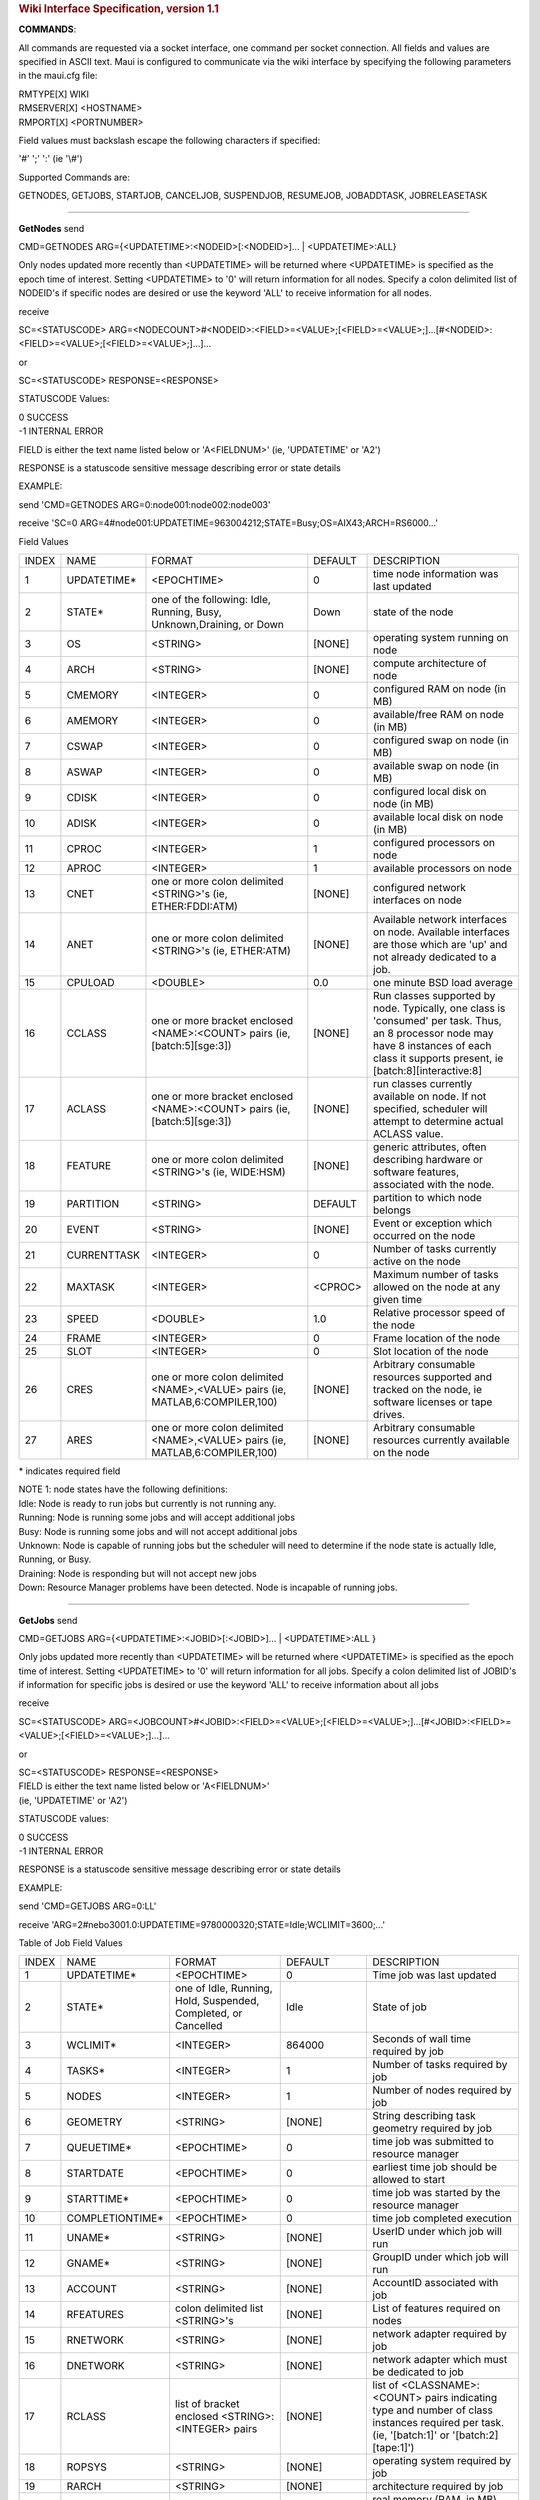 .. rubric:: Wiki Interface Specification, version 1.1
   :name: wiki-interface-specification-version-1.1


**COMMANDS**:

All commands are requested via a socket interface, one command per
socket connection. All fields and values are specified in ASCII text.
Maui is configured to communicate via the wiki interface by specifying
the following parameters in the maui.cfg file:

| RMTYPE[X] WIKI
| RMSERVER[X] <HOSTNAME>
| RMPORT[X] <PORTNUMBER>

Field values must backslash escape the following characters if
specified:

'#' ';' ':' (ie '\\#')

Supported Commands are:

GETNODES, GETJOBS, STARTJOB, CANCELJOB, SUSPENDJOB, RESUMEJOB,
JOBADDTASK, JOBRELEASETASK

--------------

**GetNodes**
send

CMD=GETNODES ARG={<UPDATETIME>:<NODEID>[:<NODEID>]... \|
<UPDATETIME>:ALL}

Only nodes updated more recently than <UPDATETIME> will be returned
where <UPDATETIME> is specified as the epoch time of interest. Setting
<UPDATETIME> to '0' will return information for all nodes. Specify a
colon delimited list of NODEID's if specific nodes are desired or use
the keyword 'ALL' to receive information for all nodes.

receive

SC=<STATUSCODE>
ARG=<NODECOUNT>#<NODEID>:<FIELD>=<VALUE>;[<FIELD>=<VALUE>;]...[#<NODEID>:<FIELD>=<VALUE>;[<FIELD>=<VALUE>;]...]...

or

SC=<STATUSCODE> RESPONSE=<RESPONSE>

STATUSCODE Values:

| 0 SUCCESS
| -1 INTERNAL ERROR

FIELD is either the text name listed below or 'A<FIELDNUM>' (ie,
'UPDATETIME' or 'A2')

RESPONSE is a statuscode sensitive message describing error or state
details

EXAMPLE:

send 'CMD=GETNODES ARG=0:node001:node002:node003'

receive 'SC=0
ARG=4#node001:UPDATETIME=963004212;STATE=Busy;OS=AIX43;ARCH=RS6000...'

| Field Values

+---------+----------------+--------------------------------------------------------------------------------+-----------+---------------------------------------------------------------------------------------------------------------------------------------------------------------------------------------------+
| INDEX   | NAME           | FORMAT                                                                         | DEFAULT   | DESCRIPTION                                                                                                                                                                                 |
+---------+----------------+--------------------------------------------------------------------------------+-----------+---------------------------------------------------------------------------------------------------------------------------------------------------------------------------------------------+
| 1       | UPDATETIME\*   | <EPOCHTIME>                                                                    | 0         | time node information was last updated                                                                                                                                                      |
+---------+----------------+--------------------------------------------------------------------------------+-----------+---------------------------------------------------------------------------------------------------------------------------------------------------------------------------------------------+
| 2       | STATE\*        | one of the following: Idle, Running, Busy, Unknown,Draining, or Down           | Down      | state of the node                                                                                                                                                                           |
+---------+----------------+--------------------------------------------------------------------------------+-----------+---------------------------------------------------------------------------------------------------------------------------------------------------------------------------------------------+
| 3       | OS             | <STRING>                                                                       | [NONE]    | operating system running on node                                                                                                                                                            |
+---------+----------------+--------------------------------------------------------------------------------+-----------+---------------------------------------------------------------------------------------------------------------------------------------------------------------------------------------------+
| 4       | ARCH           | <STRING>                                                                       | [NONE]    | compute architecture of node                                                                                                                                                                |
+---------+----------------+--------------------------------------------------------------------------------+-----------+---------------------------------------------------------------------------------------------------------------------------------------------------------------------------------------------+
| 5       | CMEMORY        | <INTEGER>                                                                      | 0         | configured RAM on node (in MB)                                                                                                                                                              |
+---------+----------------+--------------------------------------------------------------------------------+-----------+---------------------------------------------------------------------------------------------------------------------------------------------------------------------------------------------+
| 6       | AMEMORY        | <INTEGER>                                                                      | 0         | available/free RAM on node (in MB)                                                                                                                                                          |
+---------+----------------+--------------------------------------------------------------------------------+-----------+---------------------------------------------------------------------------------------------------------------------------------------------------------------------------------------------+
| 7       | CSWAP          | <INTEGER>                                                                      | 0         | configured swap on node (in MB)                                                                                                                                                             |
+---------+----------------+--------------------------------------------------------------------------------+-----------+---------------------------------------------------------------------------------------------------------------------------------------------------------------------------------------------+
| 8       | ASWAP          | <INTEGER>                                                                      | 0         | available swap on node (in MB)                                                                                                                                                              |
+---------+----------------+--------------------------------------------------------------------------------+-----------+---------------------------------------------------------------------------------------------------------------------------------------------------------------------------------------------+
| 9       | CDISK          | <INTEGER>                                                                      | 0         | configured local disk on node (in MB)                                                                                                                                                       |
+---------+----------------+--------------------------------------------------------------------------------+-----------+---------------------------------------------------------------------------------------------------------------------------------------------------------------------------------------------+
| 10      | ADISK          | <INTEGER>                                                                      | 0         | available local disk on node (in MB)                                                                                                                                                        |
+---------+----------------+--------------------------------------------------------------------------------+-----------+---------------------------------------------------------------------------------------------------------------------------------------------------------------------------------------------+
| 11      | CPROC          | <INTEGER>                                                                      | 1         | configured processors on node                                                                                                                                                               |
+---------+----------------+--------------------------------------------------------------------------------+-----------+---------------------------------------------------------------------------------------------------------------------------------------------------------------------------------------------+
| 12      | APROC          | <INTEGER>                                                                      | 1         | available processors on node                                                                                                                                                                |
+---------+----------------+--------------------------------------------------------------------------------+-----------+---------------------------------------------------------------------------------------------------------------------------------------------------------------------------------------------+
| 13      | CNET           | one or more colon delimited <STRING>'s (ie, ETHER:FDDI:ATM)                    | [NONE]    | configured network interfaces on node                                                                                                                                                       |
+---------+----------------+--------------------------------------------------------------------------------+-----------+---------------------------------------------------------------------------------------------------------------------------------------------------------------------------------------------+
| 14      | ANET           | one or more colon delimited <STRING>'s (ie, ETHER:ATM)                         | [NONE]    | Available network interfaces on node. Available interfaces are those which are 'up' and not already dedicated to a job.                                                                     |
+---------+----------------+--------------------------------------------------------------------------------+-----------+---------------------------------------------------------------------------------------------------------------------------------------------------------------------------------------------+
| 15      | CPULOAD        | <DOUBLE>                                                                       | 0.0       | one minute BSD load average                                                                                                                                                                 |
+---------+----------------+--------------------------------------------------------------------------------+-----------+---------------------------------------------------------------------------------------------------------------------------------------------------------------------------------------------+
| 16      | CCLASS         | one or more bracket enclosed <NAME>:<COUNT> pairs (ie, [batch:5][sge:3])       | [NONE]    | Run classes supported by node. Typically, one class is 'consumed' per task. Thus, an 8 processor node may have 8 instances of each class it supports present, ie [batch:8][interactive:8]   |
+---------+----------------+--------------------------------------------------------------------------------+-----------+---------------------------------------------------------------------------------------------------------------------------------------------------------------------------------------------+
| 17      | ACLASS         | one or more bracket enclosed <NAME>:<COUNT> pairs (ie, [batch:5][sge:3])       | [NONE]    | run classes currently available on node. If not specified, scheduler will attempt to determine actual ACLASS value.                                                                         |
+---------+----------------+--------------------------------------------------------------------------------+-----------+---------------------------------------------------------------------------------------------------------------------------------------------------------------------------------------------+
| 18      | FEATURE        | one or more colon delimited <STRING>'s (ie, WIDE:HSM)                          | [NONE]    | generic attributes, often describing hardware or software features, associated with the node.                                                                                               |
+---------+----------------+--------------------------------------------------------------------------------+-----------+---------------------------------------------------------------------------------------------------------------------------------------------------------------------------------------------+
| 19      | PARTITION      | <STRING>                                                                       | DEFAULT   | partition to which node belongs                                                                                                                                                             |
+---------+----------------+--------------------------------------------------------------------------------+-----------+---------------------------------------------------------------------------------------------------------------------------------------------------------------------------------------------+
| 20      | EVENT          | <STRING>                                                                       | [NONE]    | Event or exception which occurred on the node                                                                                                                                               |
+---------+----------------+--------------------------------------------------------------------------------+-----------+---------------------------------------------------------------------------------------------------------------------------------------------------------------------------------------------+
| 21      | CURRENTTASK    | <INTEGER>                                                                      | 0         | Number of tasks currently active on the node                                                                                                                                                |
+---------+----------------+--------------------------------------------------------------------------------+-----------+---------------------------------------------------------------------------------------------------------------------------------------------------------------------------------------------+
| 22      | MAXTASK        | <INTEGER>                                                                      | <CPROC>   | Maximum number of tasks allowed on the node at any given time                                                                                                                               |
+---------+----------------+--------------------------------------------------------------------------------+-----------+---------------------------------------------------------------------------------------------------------------------------------------------------------------------------------------------+
| 23      | SPEED          | <DOUBLE>                                                                       | 1.0       | Relative processor speed of the node                                                                                                                                                        |
+---------+----------------+--------------------------------------------------------------------------------+-----------+---------------------------------------------------------------------------------------------------------------------------------------------------------------------------------------------+
| 24      | FRAME          | <INTEGER>                                                                      | 0         | Frame location of the node                                                                                                                                                                  |
+---------+----------------+--------------------------------------------------------------------------------+-----------+---------------------------------------------------------------------------------------------------------------------------------------------------------------------------------------------+
| 25      | SLOT           | <INTEGER>                                                                      | 0         | Slot location of the node                                                                                                                                                                   |
+---------+----------------+--------------------------------------------------------------------------------+-----------+---------------------------------------------------------------------------------------------------------------------------------------------------------------------------------------------+
| 26      | CRES           | one or more colon delimited <NAME>,<VALUE> pairs (ie, MATLAB,6:COMPILER,100)   | [NONE]    | Arbitrary consumable resources supported and tracked on the node, ie software licenses or tape drives.                                                                                      |
+---------+----------------+--------------------------------------------------------------------------------+-----------+---------------------------------------------------------------------------------------------------------------------------------------------------------------------------------------------+
| 27      | ARES           | one or more colon delimited <NAME>,<VALUE> pairs (ie, MATLAB,6:COMPILER,100)   | [NONE]    | Arbitrary consumable resources currently available on the node                                                                                                                              |
+---------+----------------+--------------------------------------------------------------------------------+-----------+---------------------------------------------------------------------------------------------------------------------------------------------------------------------------------------------+

\* indicates required field

| NOTE 1: node states have the following definitions:
| Idle: Node is ready to run jobs but currently is not running any.
| Running: Node is running some jobs and will accept additional jobs
| Busy: Node is running some jobs and will not accept additional jobs
| Unknown: Node is capable of running jobs but the scheduler will need
  to determine if the node state is actually Idle, Running, or Busy.
| Draining: Node is responding but will not accept new jobs
| Down: Resource Manager problems have been detected. Node is incapable
  of running jobs.

--------------

**GetJobs**
send

CMD=GETJOBS ARG={<UPDATETIME>:<JOBID>[:<JOBID>]... \| <UPDATETIME>:ALL }

Only jobs updated more recently than <UPDATETIME> will be returned where
<UPDATETIME> is specified as the epoch time of interest. Setting
<UPDATETIME> to '0' will return information for all jobs. Specify a
colon delimited list of JOBID's if information for specific jobs is
desired or use the keyword 'ALL' to receive information about all jobs

receive

SC=<STATUSCODE>
ARG=<JOBCOUNT>#<JOBID>:<FIELD>=<VALUE>;[<FIELD>=<VALUE>;]...[#<JOBID>:<FIELD>=<VALUE>;[<FIELD>=<VALUE>;]...]...

or

| SC=<STATUSCODE> RESPONSE=<RESPONSE>
| FIELD is either the text name listed below or 'A<FIELDNUM>'
| (ie, 'UPDATETIME' or 'A2')

STATUSCODE values:

| 0 SUCCESS
| -1 INTERNAL ERROR

RESPONSE is a statuscode sensitive message describing error or state
details

EXAMPLE:

send 'CMD=GETJOBS ARG=0:LL'

receive
'ARG=2#nebo3001.0:UPDATETIME=9780000320;STATE=Idle;WCLIMIT=3600;...'

Table of Job Field Values

+---------+--------------------+----------------------------------------------------------------------+----------------+-----------------------------------------------------------------------------------------------------------------------------------------------+
| INDEX   | NAME               | FORMAT                                                               | DEFAULT        | DESCRIPTION                                                                                                                                   |
+---------+--------------------+----------------------------------------------------------------------+----------------+-----------------------------------------------------------------------------------------------------------------------------------------------+
| 1       | UPDATETIME\*       | <EPOCHTIME>                                                          | 0              | Time job was last updated                                                                                                                     |
+---------+--------------------+----------------------------------------------------------------------+----------------+-----------------------------------------------------------------------------------------------------------------------------------------------+
| 2       | STATE\*            | one of Idle, Running, Hold, Suspended, Completed, or Cancelled       | Idle           | State of job                                                                                                                                  |
+---------+--------------------+----------------------------------------------------------------------+----------------+-----------------------------------------------------------------------------------------------------------------------------------------------+
| 3       | WCLIMIT\*          | <INTEGER>                                                            | 864000         | Seconds of wall time required by job                                                                                                          |
+---------+--------------------+----------------------------------------------------------------------+----------------+-----------------------------------------------------------------------------------------------------------------------------------------------+
| 4       | TASKS\*            | <INTEGER>                                                            | 1              | Number of tasks required by job                                                                                                               |
+---------+--------------------+----------------------------------------------------------------------+----------------+-----------------------------------------------------------------------------------------------------------------------------------------------+
| 5       | NODES              | <INTEGER>                                                            | 1              | Number of nodes required by job                                                                                                               |
+---------+--------------------+----------------------------------------------------------------------+----------------+-----------------------------------------------------------------------------------------------------------------------------------------------+
| 6       | GEOMETRY           | <STRING>                                                             | [NONE]         | String describing task geometry required by job                                                                                               |
+---------+--------------------+----------------------------------------------------------------------+----------------+-----------------------------------------------------------------------------------------------------------------------------------------------+
| 7       | QUEUETIME\*        | <EPOCHTIME>                                                          | 0              | time job was submitted to resource manager                                                                                                    |
+---------+--------------------+----------------------------------------------------------------------+----------------+-----------------------------------------------------------------------------------------------------------------------------------------------+
| 8       | STARTDATE          | <EPOCHTIME>                                                          | 0              | earliest time job should be allowed to start                                                                                                  |
+---------+--------------------+----------------------------------------------------------------------+----------------+-----------------------------------------------------------------------------------------------------------------------------------------------+
| 9       | STARTTIME\*        | <EPOCHTIME>                                                          | 0              | time job was started by the resource manager                                                                                                  |
+---------+--------------------+----------------------------------------------------------------------+----------------+-----------------------------------------------------------------------------------------------------------------------------------------------+
| 10      | COMPLETIONTIME\*   | <EPOCHTIME>                                                          | 0              | time job completed execution                                                                                                                  |
+---------+--------------------+----------------------------------------------------------------------+----------------+-----------------------------------------------------------------------------------------------------------------------------------------------+
| 11      | UNAME\*            | <STRING>                                                             | [NONE]         | UserID under which job will run                                                                                                               |
+---------+--------------------+----------------------------------------------------------------------+----------------+-----------------------------------------------------------------------------------------------------------------------------------------------+
| 12      | GNAME\*            | <STRING>                                                             | [NONE]         | GroupID under which job will run                                                                                                              |
+---------+--------------------+----------------------------------------------------------------------+----------------+-----------------------------------------------------------------------------------------------------------------------------------------------+
| 13      | ACCOUNT            | <STRING>                                                             | [NONE]         | AccountID associated with job                                                                                                                 |
+---------+--------------------+----------------------------------------------------------------------+----------------+-----------------------------------------------------------------------------------------------------------------------------------------------+
| 14      | RFEATURES          | colon delimited list <STRING>'s                                      | [NONE]         | List of features required on nodes                                                                                                            |
+---------+--------------------+----------------------------------------------------------------------+----------------+-----------------------------------------------------------------------------------------------------------------------------------------------+
| 15      | RNETWORK           | <STRING>                                                             | [NONE]         | network adapter required by job                                                                                                               |
+---------+--------------------+----------------------------------------------------------------------+----------------+-----------------------------------------------------------------------------------------------------------------------------------------------+
| 16      | DNETWORK           | <STRING>                                                             | [NONE]         | network adapter which must be dedicated to job                                                                                                |
+---------+--------------------+----------------------------------------------------------------------+----------------+-----------------------------------------------------------------------------------------------------------------------------------------------+
| 17      | RCLASS             | list of bracket enclosed <STRING>:<INTEGER> pairs                    | [NONE]         | list of <CLASSNAME>:<COUNT> pairs indicating type and number of class instances required per task. (ie, '[batch:1]' or '[batch:2][tape:1]')   |
+---------+--------------------+----------------------------------------------------------------------+----------------+-----------------------------------------------------------------------------------------------------------------------------------------------+
| 18      | ROPSYS             | <STRING>                                                             | [NONE]         | operating system required by job                                                                                                              |
+---------+--------------------+----------------------------------------------------------------------+----------------+-----------------------------------------------------------------------------------------------------------------------------------------------+
| 19      | RARCH              | <STRING>                                                             | [NONE]         | architecture required by job                                                                                                                  |
+---------+--------------------+----------------------------------------------------------------------+----------------+-----------------------------------------------------------------------------------------------------------------------------------------------+
| 20      | RMEM               | <INTEGER>                                                            | 0              | real memory (RAM, in MB) required to be configured on nodes allocated to the job                                                              |
+---------+--------------------+----------------------------------------------------------------------+----------------+-----------------------------------------------------------------------------------------------------------------------------------------------+
| 21      | RMEMCMP            | one of '>=', '>', '==', '<', or '<='                                 | >=             | real memory comparison (ie, node must have >= 512MB RAM)                                                                                      |
+---------+--------------------+----------------------------------------------------------------------+----------------+-----------------------------------------------------------------------------------------------------------------------------------------------+
| 22      | DMEM               | <INTEGER>                                                            | 0              | quantity of real memory (RAM, in MB) which must be dedicated to each task of the job                                                          |
+---------+--------------------+----------------------------------------------------------------------+----------------+-----------------------------------------------------------------------------------------------------------------------------------------------+
| 23      | RDISK              | <INTEGER>                                                            | 0              | local disk space (in MB) required to be configured on nodes allocated to the job                                                              |
+---------+--------------------+----------------------------------------------------------------------+----------------+-----------------------------------------------------------------------------------------------------------------------------------------------+
| 24      | RDISKCMP           | one of '>=', '>', '==', '<', or '<='                                 | >=             | local disk comparison (ie, node must have > 2048 MB local disk)                                                                               |
+---------+--------------------+----------------------------------------------------------------------+----------------+-----------------------------------------------------------------------------------------------------------------------------------------------+
| 25      | DDISK              | <INTEGER>                                                            | 0              | quantity of local disk space (in MB) which must be dedicated to each task of the job                                                          |
+---------+--------------------+----------------------------------------------------------------------+----------------+-----------------------------------------------------------------------------------------------------------------------------------------------+
| 26      | RSWAP              | <INTEGER>                                                            | 0              | virtual memory (swap, in MB) required to be configured on nodes allocated to the job                                                          |
+---------+--------------------+----------------------------------------------------------------------+----------------+-----------------------------------------------------------------------------------------------------------------------------------------------+
| 27      | RSWAPCMP           | one of '>=', '>', '==', '<', or '<='                                 | >=             | virtual memory comparison (ie, node must have ==4096 MB virtual memory)                                                                       |
+---------+--------------------+----------------------------------------------------------------------+----------------+-----------------------------------------------------------------------------------------------------------------------------------------------+
| 28      | DSWAP              | <INTEGER>                                                            | 0              | quantity of virtual memory (swap, in MB) which must be dedicated to each task of the job                                                      |
+---------+--------------------+----------------------------------------------------------------------+----------------+-----------------------------------------------------------------------------------------------------------------------------------------------+
| 29      | PARTITIONMASK      | one or more colon delimited <STRING>s                                | [ANY]          | list of partitions in which job can run                                                                                                       |
+---------+--------------------+----------------------------------------------------------------------+----------------+-----------------------------------------------------------------------------------------------------------------------------------------------+
| 30      | EXEC               | <STRING>                                                             | [NONE]         | job executable command                                                                                                                        |
+---------+--------------------+----------------------------------------------------------------------+----------------+-----------------------------------------------------------------------------------------------------------------------------------------------+
| 31      | IWD                | <STRING>                                                             | [NONE]         | job's initial working directory                                                                                                               |
+---------+--------------------+----------------------------------------------------------------------+----------------+-----------------------------------------------------------------------------------------------------------------------------------------------+
| 32      | COMMENT            | <STRING>                                                             | 0              | general job attributes not described by other field                                                                                           |
+---------+--------------------+----------------------------------------------------------------------+----------------+-----------------------------------------------------------------------------------------------------------------------------------------------+
| 33      | REJCOUNT           | <INTEGER>                                                            | 0              | number of times job was rejected                                                                                                              |
+---------+--------------------+----------------------------------------------------------------------+----------------+-----------------------------------------------------------------------------------------------------------------------------------------------+
| 34      | REJMESSAGE         | <STRING>                                                             | [NONE]         | text description of reason job was rejected                                                                                                   |
+---------+--------------------+----------------------------------------------------------------------+----------------+-----------------------------------------------------------------------------------------------------------------------------------------------+
| 35      | REJCODE            | <INTEGER>                                                            | 0              | reason job was rejected                                                                                                                       |
+---------+--------------------+----------------------------------------------------------------------+----------------+-----------------------------------------------------------------------------------------------------------------------------------------------+
| 36      | EVENT              | <EVENT>                                                              | [NONE]         | event or exception experienced by job                                                                                                         |
+---------+--------------------+----------------------------------------------------------------------+----------------+-----------------------------------------------------------------------------------------------------------------------------------------------+
| 37      | TASKLIST           | one or more colon delimited <STRING>s                                | [NONE]         | nodeid associated with each active task of job (ie, cl01, cl02, cl01, cl02, cl03)                                                             |
+---------+--------------------+----------------------------------------------------------------------+----------------+-----------------------------------------------------------------------------------------------------------------------------------------------+
| 38      | TASKPERNODE        | <INTEGER>                                                            | 0              | exact number of tasks required per node                                                                                                       |
+---------+--------------------+----------------------------------------------------------------------+----------------+-----------------------------------------------------------------------------------------------------------------------------------------------+
| 39      | QOS                | <INTEGER>                                                            | 0              | quality of service requested                                                                                                                  |
+---------+--------------------+----------------------------------------------------------------------+----------------+-----------------------------------------------------------------------------------------------------------------------------------------------+
| 40      | ENDDATE            | <EPOCHTIME>                                                          | [ANY]          | time by which job must complete                                                                                                               |
+---------+--------------------+----------------------------------------------------------------------+----------------+-----------------------------------------------------------------------------------------------------------------------------------------------+
| 41      | CBSERVER           | <STRING>[:<INTEGER>                                                  | [NONE]         | location of server which will handle callback requests in <HOSTNAME>:<PORT> format                                                            |
+---------+--------------------+----------------------------------------------------------------------+----------------+-----------------------------------------------------------------------------------------------------------------------------------------------+
| 42      | CBTYPE             | one or more of the following delimited by colons: CANCEL and START   | START:CANCEL   | list of callback types requested by job                                                                                                       |
+---------+--------------------+----------------------------------------------------------------------+----------------+-----------------------------------------------------------------------------------------------------------------------------------------------+
| 43      | DPROCS             | <INTEGER>                                                            | 1              | number of processors dedicated per task                                                                                                       |
+---------+--------------------+----------------------------------------------------------------------+----------------+-----------------------------------------------------------------------------------------------------------------------------------------------+
| 44      | SUSPENDTIME        | <INTEGER>                                                            | 0              | Number of seconds job has been suspended                                                                                                      |
+---------+--------------------+----------------------------------------------------------------------+----------------+-----------------------------------------------------------------------------------------------------------------------------------------------+
| 45      | RESERVATION        | <STRING>                                                             | [NONE]         | Name of reservation in which job must run                                                                                                     |
+---------+--------------------+----------------------------------------------------------------------+----------------+-----------------------------------------------------------------------------------------------------------------------------------------------+

\* indicates required field

| NOTE 1: job states have the following definitions:
| Idle: job is ready to run
| Running: job is currently executing
| Hold: job is in the queue but is not allowed to run
| Suspended: job has started but execution has temporarily been
  suspended
| Completed: job has completed
| Cancelled: job has been cancelled

NOTE 2: completed and cancelled jobs should be maintained by the
resource manager for a brief time, perhaps 1 to 5 minutes, before being
purged. This provides the scheduler time to obtain all final job state
information for scheduler statistics.

--------------

**StartJob**
The 'StartJob' command may only be applied to jobs in the 'Idle' state.
It causes the job to begin running using the resources listed in the
NodeID list.

send CMD=STARTJOB ARG=<JOBID> TASKLIST=<NODEID>[:<NODEID>]...

receive SC=<STATUSCODE> RESPONSE=<RESPONSE>

| STATUSCODE >= 0 indicates SUCCESS
| STATUSCODE < 0 indicates FAILURE
| RESPONSE is a text message possibly further describing an error or
  state

EXAMPLE:

Start job nebo.1 on nodes cluster001 and cluster002

send 'CMD=STARTJOB ARG=nebo.1 TASKLIST=cluster001:cluster002'

receive 'SC=0;RESPONSE=job nebo.1 started with 2 tasks'

--------------

**CancelJob**
The 'CancelJob' command, if applied to an active job, with terminate its
execution. If applied to an idle or active job, the CancelJob command
will change the job's state to 'Cancelled'.

send CMD=CANCELJOB ARG=<JOBID> TYPE=<CANCELTYPE>

<CANCELTYPE> is one of the following:

| ADMIN (command initiated by scheduler administrator)
| WALLCLOCK (command initiated by scheduler because job exceeded its
  specified wallclock limit)

receive SC=<STATUSCODE> RESPONSE=<RESPONSE>

| STATUSCODE >= 0 indicates SUCCESS
| STATUSCODE < 0 indicates FAILURE
| RESPONSE is a text message further describing an error or state

EXAMPLE:

Cancel job nebo.2

send 'CMD=CANCELJOB ARG=nebo.2 TYPE=ADMIN'

receive 'SC=0 RESPONSE=job nebo.2 cancelled'

--------------

**SuspendJob**
| The 'SuspendJob' command can only be issued against a job in the state
  'Running'. This command suspends job execution and results in the job
  changing to the 'Suspended' state.
| send CMD=SUSPENDJOB ARG=<JOBID>

receive SC=<STATUSCODE> RESPONSE=<RESPONSE>

| STATUSCODE >= 0 indicates SUCCESS
| STATUSCODE < 0 indicates FAILURE
| RESPONSE is a text message possibly further describing an error or
  state

EXAMPLE:

Resume job nebo.3

send 'CMD=RESUMEJOB ARG=nebo.3'

receive 'SC=0 RESPONSE=job nebo.3 resumed'

--------------

**ResumeJob**
The 'ResumeJob' command can only be issued against a job in the state
'Suspended'. This command resumes a suspended job returning it to the
'Running' state.

send CMD=RESUMEJOB ARG=<JOBID>

receive SC=<STATUSCODE> RESPONSE=<RESPONSE>

| STATUSCODE >= 0 indicates SUCCESS
| STATUSCODE < 0 indicates FAILURE
| RESPONSE is a text message further describing an error or state

EXAMPLE:

Resume job nebo.3

send 'CMD=RESUMEJOB ARG=nebo.3'

receive 'SC=0 RESPONSE=job nebo.3 resumed'

--------------

**JobAddTask**
The 'JobAddTask' command allocates additional tasks to an active job.

send

CMD=JOBADDTASK ARG=<JOBID> <NODEID> [<NODEID>]...

receive

SC=<STATUSCODE> RESPONSE=<RESPONSE>

STATUSCODE >= 0 indicates SUCCESS

--------------

STATUSCODE < 0 indicates FAILURE
RESPONSE is a text message possibly further describing an error or state
EXAMPLE:

Add 3 default tasks to job nebo30023.0 using resources located on nodes
cluster002, cluster016, and cluster112.

send 'CMD=JOBADDTASK ARG=nebo30023.0 DEFAULT cluster002 cluster016
cluster112'

receive 'SC=0 RESPONSE=3 tasks added'

--------------

**JobReleaseTask**
The 'JobReleaseTask' command removes tasks from an active job.

send

CMD=JOBREMOVETASK ARG=<JOBID> <TASKID> [<TASKID>]...

receive

SC=<STATUSCODE> RESPONSE=<RESPONSE>

| STATUSCODE >= 0 indicates SUCCESS
| STATUSCODE < 0 indicates FAILURE
| RESPONSE is a text message further describing an error or state

EXAMPLE:

Free resources allocated to tasks 14, 15, and 16 of job nebo30023.0

send 'CMD=JOBREMOVETASK ARG=nebo30023.0 14 15 16'

receive 'SC=0 RESPONSE=3 tasks removed'
